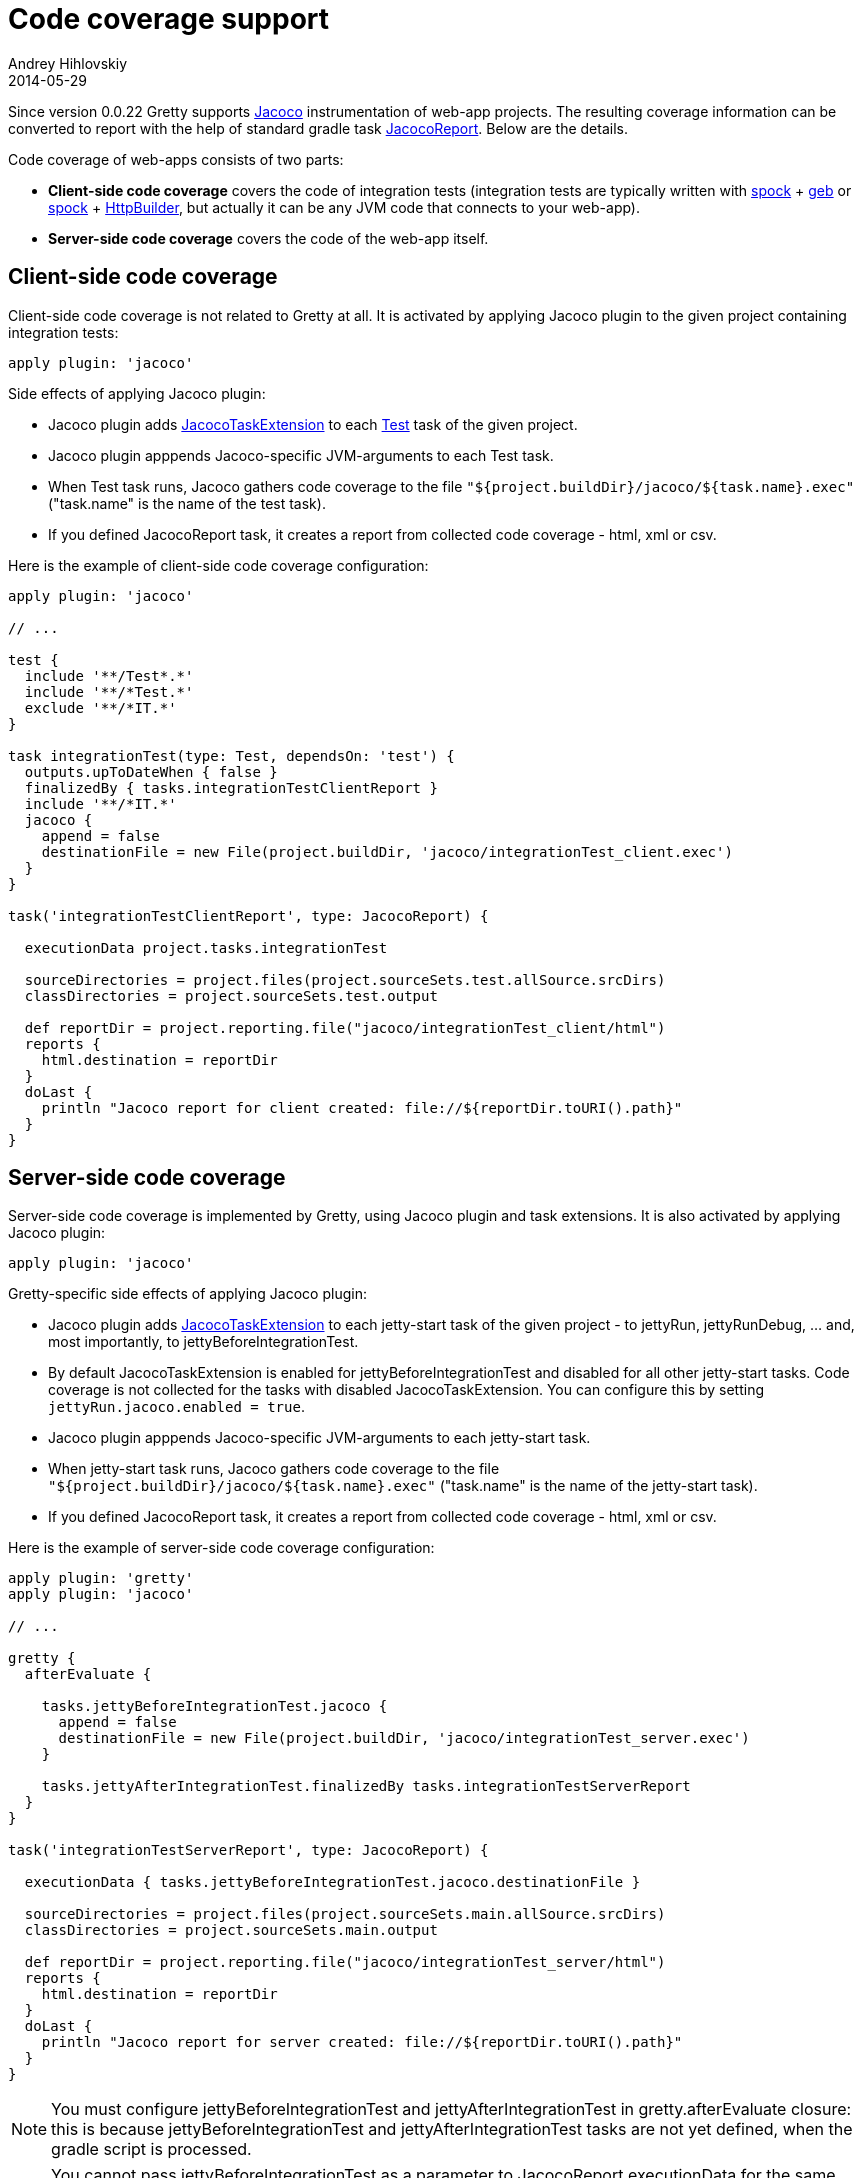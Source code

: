 = Code coverage support
Andrey Hihlovskiy
2014-05-29
:sectanchors:
:jbake-type: page
:jbake-status: published

Since version 0.0.22 Gretty supports http://www.eclemma.org/jacoco/index.html[Jacoco] instrumentation of web-app projects. The resulting coverage information can be converted to report with the help of standard gradle task http://www.gradle.org/docs/current/dsl/org.gradle.testing.jacoco.tasks.JacocoReport.html[JacocoReport]. Below are the details.

Code coverage of web-apps consists of two parts:

* **Client-side code coverage** covers the code of integration tests (integration tests are typically written with https://code.google.com/p/spock/[spock] + http://www.gebish.org/[geb] or https://code.google.com/p/spock/[spock] + http://groovy.codehaus.org/modules/http-builder/[HttpBuilder], but actually it can be any JVM code that connects to your web-app).
* **Server-side code coverage** covers the code of the web-app itself.

== Client-side code coverage

Client-side code coverage is not related to Gretty at all. It is activated by applying Jacoco plugin to the given project containing integration tests:

[source,groovy]
----
apply plugin: 'jacoco'
----

Side effects of applying Jacoco plugin:

* Jacoco plugin adds http://www.gradle.org/docs/current/dsl/org.gradle.testing.jacoco.plugins.JacocoTaskExtension.html[JacocoTaskExtension] to each http://www.gradle.org/docs/current/javadoc/org/gradle/api/tasks/testing/Test.html[Test] task of the given project.
* Jacoco plugin apppends Jacoco-specific JVM-arguments to each Test task. 
* When Test task runs, Jacoco gathers code coverage to the file `"${project.buildDir}/jacoco/${task.name}.exec"` ("task.name" is the name of the test task). 
* If you defined JacocoReport task, it creates a report from collected code coverage - html, xml or csv.

Here is the example of client-side code coverage configuration:

[source,groovy]
----
apply plugin: 'jacoco'

// ...

test {
  include '**/Test*.*'
  include '**/*Test.*'
  exclude '**/*IT.*'
}

task integrationTest(type: Test, dependsOn: 'test') {
  outputs.upToDateWhen { false }
  finalizedBy { tasks.integrationTestClientReport }
  include '**/*IT.*'
  jacoco {
    append = false
    destinationFile = new File(project.buildDir, 'jacoco/integrationTest_client.exec')
  }
}

task('integrationTestClientReport', type: JacocoReport) {

  executionData project.tasks.integrationTest
  
  sourceDirectories = project.files(project.sourceSets.test.allSource.srcDirs)
  classDirectories = project.sourceSets.test.output
  
  def reportDir = project.reporting.file("jacoco/integrationTest_client/html")
  reports {
    html.destination = reportDir
  }
  doLast {
    println "Jacoco report for client created: file://${reportDir.toURI().path}"
  }  
}
----

== Server-side code coverage

Server-side code coverage is implemented by Gretty, using Jacoco plugin and task extensions. It is also activated by applying Jacoco plugin:

[source,groovy]
----
apply plugin: 'jacoco'
----

Gretty-specific side effects of applying Jacoco plugin:

* Jacoco plugin adds http://www.gradle.org/docs/current/dsl/org.gradle.testing.jacoco.plugins.JacocoTaskExtension.html[JacocoTaskExtension] to each jetty-start task of the given project - to jettyRun, jettyRunDebug, ... and, most importantly, to jettyBeforeIntegrationTest.
* By default JacocoTaskExtension is enabled for jettyBeforeIntegrationTest and disabled for all other jetty-start tasks. Code coverage is not collected for the tasks with disabled JacocoTaskExtension. You can configure this by setting `jettyRun.jacoco.enabled = true`.
* Jacoco plugin apppends Jacoco-specific JVM-arguments to each jetty-start task.
* When jetty-start task runs, Jacoco gathers code coverage to the file `"${project.buildDir}/jacoco/${task.name}.exec"` ("task.name" is the name of the jetty-start task). 
* If you defined JacocoReport task, it creates a report from collected code coverage - html, xml or csv.

Here is the example of server-side code coverage configuration:

[source,groovy]
----
apply plugin: 'gretty'
apply plugin: 'jacoco'

// ...

gretty {
  afterEvaluate {

    tasks.jettyBeforeIntegrationTest.jacoco {
      append = false
      destinationFile = new File(project.buildDir, 'jacoco/integrationTest_server.exec')
    }
    
    tasks.jettyAfterIntegrationTest.finalizedBy tasks.integrationTestServerReport
  }
}

task('integrationTestServerReport', type: JacocoReport) {

  executionData { tasks.jettyBeforeIntegrationTest.jacoco.destinationFile }
  
  sourceDirectories = project.files(project.sourceSets.main.allSource.srcDirs)
  classDirectories = project.sourceSets.main.output
  
  def reportDir = project.reporting.file("jacoco/integrationTest_server/html")
  reports {
    html.destination = reportDir
  }
  doLast {
    println "Jacoco report for server created: file://${reportDir.toURI().path}"
  }  
}

----

NOTE: You must configure jettyBeforeIntegrationTest and jettyAfterIntegrationTest in gretty.afterEvaluate closure: this is because jettyBeforeIntegrationTest and jettyAfterIntegrationTest tasks are not yet defined, when the gradle script is processed.

NOTE: You cannot pass jettyBeforeIntegrationTest as a parameter to JacocoReport.executionData for the same reason: it is not yet defined. jettyBeforeIntegrationTest cannot be wrapped with closure, because internally executionData will pass such closure directly to project.files function and the latter has no idea what to do with task. Wrapping jettyBeforeIntegrationTest.jacoco.destinationFile with closure will work.

=== Combining custom JettyBeforeIntegrationTestTask and JettyAfterIntegrationTestTask with jacoco

If you instantiate JettyBeforeIntegrationTestTask and JettyAfterIntegrationTestTask classes yourself, enabling server-side code coverage looks basically the same:

[source,groovy]
----

task('myIntegrationTest', type: Test) {
  // ...
}

task('myBeforeIntegrationTest', type: JettyBeforeIntegrationTestTask) {
  jacoco {
    append = false
    destinationFile = new File(project.buildDir, 'jacoco/integrationTest_server.exec')
  }
  integrationTestTask 'myIntegrationTest'
}

task('myAfterIntegrationTest', type: JettyAfterIntegrationTestTask) {
  finalizedBy { tasks.integrationTestServerReport }
  integrationTestTask 'myIntegrationTest'
}

task('integrationTestServerReport', type: JacocoReport) {

  executionData tasks.myBeforeIntegrationTest
  
  sourceDirectories = project.files(project.sourceSets.main.allSource.srcDirs)
  classDirectories = project.sourceSets.main.output
  
  def reportDir = project.reporting.file("jacoco/integrationTest_server/html")
  reports {
    html.destination = reportDir
  }
  doLast {
    System.out.println "Jacoco report for server created: file://${reportDir.toURI().path}"
  }  
}
----

NOTE: When instantiating JettyBeforeIntegrationTestTask and JettyAfterIntegrationTestTask classes yourself, you don't need to wrap task configuration to gretty.afterEvaluate.

NOTE: Passing myBeforeIntegrationTest as a parameter to JacocoReport.executionData is now simple: task already exists and Jacoco will correctly extract destinationFile from task's Jacoco extension.

TIP: When instantiating JettyBeforeIntegrationTestTask and JettyAfterIntegrationTestTask classes yourself, you can use many nice features, like debugging, by setting up task properties. See more information in link:Gretty-task-classes.html#_jettybeforeintegrationtesttask[JettyBeforeIntegrationTestTask] and link:Gretty-task-classes.html#_jettyafterintegrationtesttask[JettyAfterIntegrationTestTask] class documentation.

== Examples

Gretty contains the complete and working examples of Jacoco code coverage:

* Code coverage with standard Gretty tasks: +
  https://github.com/akhikhl/gretty/tree/master/examples/jacocoExample

* Code coverage with instantiated Gretty tasks: +
  https://github.com/akhikhl/gretty/tree/master/examples/jacocoInstantiateTasks

* Code coverage with link:Multiple-web-apps-introduction.html[multiple web-apps]: +
  https://github.com/akhikhl/gretty/tree/master/examples/farmJacoco

== Troubleshooting

If you get exceptions when using combination JDK-8 + Gradle 1.1x + Jacoco + Gretty, you are very likely hitting a problem of compatibility between JDK-8 and earlier versions of Jacoco. See information on how to fix this link:Troubleshooting.html#_exceptions_when_using_jacoco_code_coverage_on_jdk_8[here].

